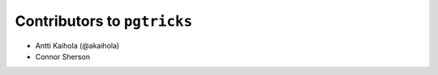 ==============================
 Contributors to ``pgtricks``
==============================

- Antti Kaihola (@akaihola)
- Connor Sherson
